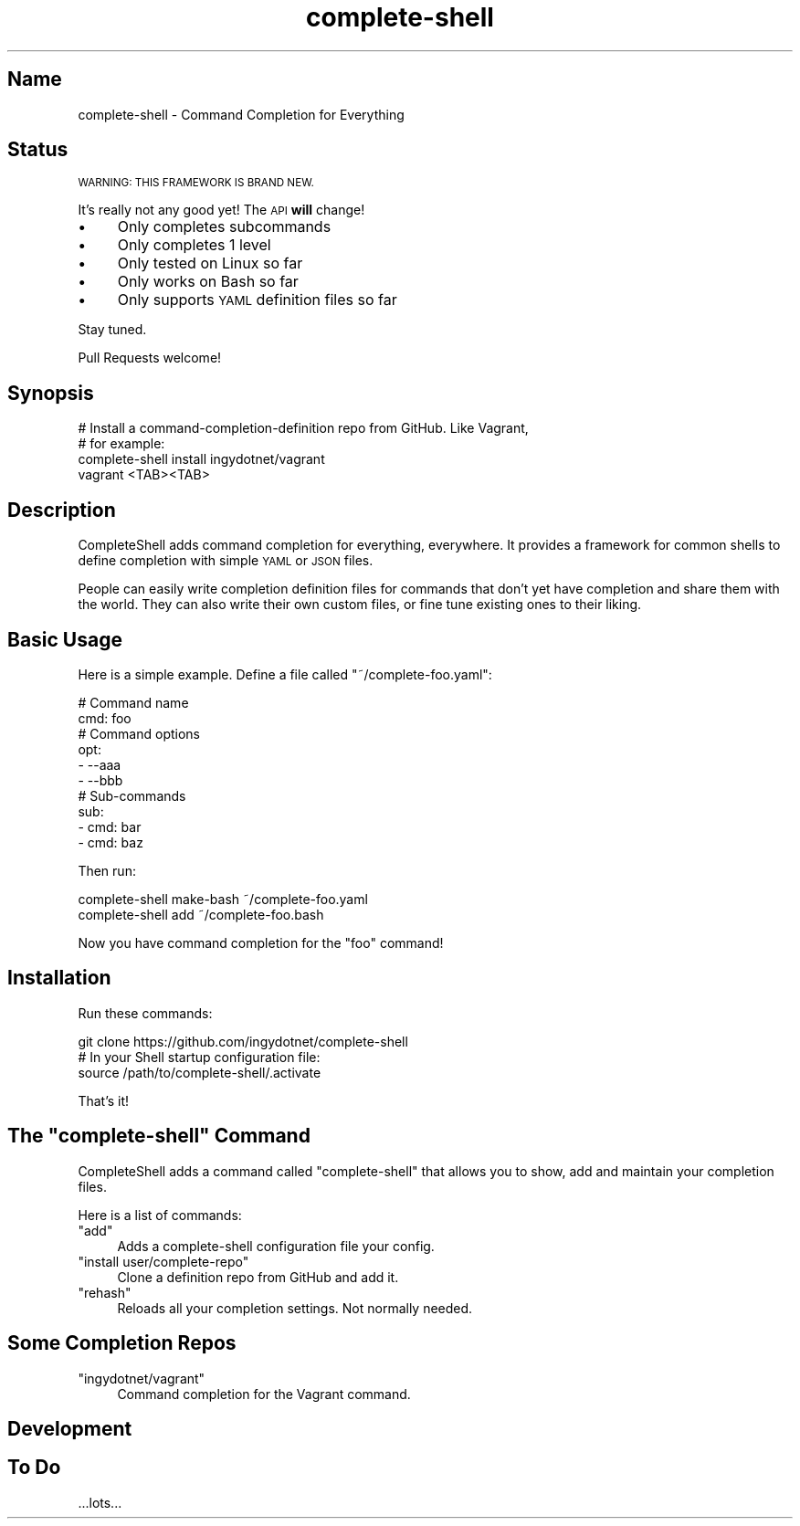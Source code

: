 .\" Automatically generated by Pod::Man 2.27 (Pod::Simple 3.28)
.\"
.\" Standard preamble:
.\" ========================================================================
.de Sp \" Vertical space (when we can't use .PP)
.if t .sp .5v
.if n .sp
..
.de Vb \" Begin verbatim text
.ft CW
.nf
.ne \\$1
..
.de Ve \" End verbatim text
.ft R
.fi
..
.\" Set up some character translations and predefined strings.  \*(-- will
.\" give an unbreakable dash, \*(PI will give pi, \*(L" will give a left
.\" double quote, and \*(R" will give a right double quote.  \*(C+ will
.\" give a nicer C++.  Capital omega is used to do unbreakable dashes and
.\" therefore won't be available.  \*(C` and \*(C' expand to `' in nroff,
.\" nothing in troff, for use with C<>.
.tr \(*W-
.ds C+ C\v'-.1v'\h'-1p'\s-2+\h'-1p'+\s0\v'.1v'\h'-1p'
.ie n \{\
.    ds -- \(*W-
.    ds PI pi
.    if (\n(.H=4u)&(1m=24u) .ds -- \(*W\h'-12u'\(*W\h'-12u'-\" diablo 10 pitch
.    if (\n(.H=4u)&(1m=20u) .ds -- \(*W\h'-12u'\(*W\h'-8u'-\"  diablo 12 pitch
.    ds L" ""
.    ds R" ""
.    ds C` ""
.    ds C' ""
'br\}
.el\{\
.    ds -- \|\(em\|
.    ds PI \(*p
.    ds L" ``
.    ds R" ''
.    ds C`
.    ds C'
'br\}
.\"
.\" Escape single quotes in literal strings from groff's Unicode transform.
.ie \n(.g .ds Aq \(aq
.el       .ds Aq '
.\"
.\" If the F register is turned on, we'll generate index entries on stderr for
.\" titles (.TH), headers (.SH), subsections (.SS), items (.Ip), and index
.\" entries marked with X<> in POD.  Of course, you'll have to process the
.\" output yourself in some meaningful fashion.
.\"
.\" Avoid warning from groff about undefined register 'F'.
.de IX
..
.nr rF 0
.if \n(.g .if rF .nr rF 1
.if (\n(rF:(\n(.g==0)) \{
.    if \nF \{
.        de IX
.        tm Index:\\$1\t\\n%\t"\\$2"
..
.        if !\nF==2 \{
.            nr % 0
.            nr F 2
.        \}
.    \}
.\}
.rr rF
.\" ========================================================================
.\"
.IX Title "complete-shell 1"
.TH complete-shell 1 "2015-10-14" "Generated by Swim v0.1.40" "Command Completion for Everything"
.\" For nroff, turn off justification.  Always turn off hyphenation; it makes
.\" way too many mistakes in technical documents.
.if n .ad l
.nh
.SH "Name"
.IX Header "Name"
complete-shell \- Command Completion for Everything
.SH "Status"
.IX Header "Status"
\&\s-1WARNING: THIS FRAMEWORK IS BRAND NEW.\s0
.PP
It's really not any good yet! The \s-1API \s0\fBwill\fR change!
.IP "\(bu" 4
Only completes subcommands
.IP "\(bu" 4
Only completes 1 level
.IP "\(bu" 4
Only tested on Linux so far
.IP "\(bu" 4
Only works on Bash so far
.IP "\(bu" 4
Only supports \s-1YAML\s0 definition files so far
.PP
Stay tuned.
.PP
Pull Requests welcome!
.SH "Synopsis"
.IX Header "Synopsis"
.Vb 3
\&    # Install a command\-completion\-definition repo from GitHub. Like Vagrant,
\&    # for example:
\&    complete\-shell install ingydotnet/vagrant
\&
\&    vagrant <TAB><TAB>
.Ve
.SH "Description"
.IX Header "Description"
CompleteShell adds command completion for everything, everywhere. It provides a framework for common shells to define completion with simple \s-1YAML\s0 or \s-1JSON\s0 files.
.PP
People can easily write completion definition files for commands that don't yet have completion and share them with the world. They can also write their own custom files, or fine tune existing ones to their liking.
.SH "Basic Usage"
.IX Header "Basic Usage"
Here is a simple example. Define a file called \f(CW\*(C`~/complete\-foo.yaml\*(C'\fR:
.PP
.Vb 10
\&    # Command name
\&    cmd: foo
\&    # Command options
\&    opt:
\&    \- \-\-aaa
\&    \- \-\-bbb
\&    # Sub\-commands
\&    sub:
\&    \- cmd: bar
\&    \- cmd: baz
.Ve
.PP
Then run:
.PP
.Vb 2
\&    complete\-shell make\-bash ~/complete\-foo.yaml
\&    complete\-shell add ~/complete\-foo.bash
.Ve
.PP
Now you have command completion for the \f(CW\*(C`foo\*(C'\fR command!
.SH "Installation"
.IX Header "Installation"
Run these commands:
.PP
.Vb 3
\&    git clone https://github.com/ingydotnet/complete\-shell
\&    # In your Shell startup configuration file:
\&    source /path/to/complete\-shell/.activate
.Ve
.PP
That's it!
.ie n .SH "The ""complete\-shell"" Command"
.el .SH "The \f(CWcomplete\-shell\fP Command"
.IX Header "The complete-shell Command"
CompleteShell adds a command called \f(CW\*(C`complete\-shell\*(C'\fR that allows you to show, add and maintain your completion files.
.PP
Here is a list of commands:
.ie n .IP """add""" 4
.el .IP "\f(CWadd\fR" 4
.IX Item "add"
Adds a complete-shell configuration file your config.
.ie n .IP """install user/complete\-repo""" 4
.el .IP "\f(CWinstall user/complete\-repo\fR" 4
.IX Item "install user/complete-repo"
Clone a definition repo from GitHub and add it.
.ie n .IP """rehash""" 4
.el .IP "\f(CWrehash\fR" 4
.IX Item "rehash"
Reloads all your completion settings. Not normally needed.
.SH "Some Completion Repos"
.IX Header "Some Completion Repos"
.ie n .IP """ingydotnet/vagrant""" 4
.el .IP "\f(CWingydotnet/vagrant\fR" 4
.IX Item "ingydotnet/vagrant"
Command completion for the Vagrant command.
.SH "Development"
.IX Header "Development"
.SH "To Do"
.IX Header "To Do"
\&...lots...
